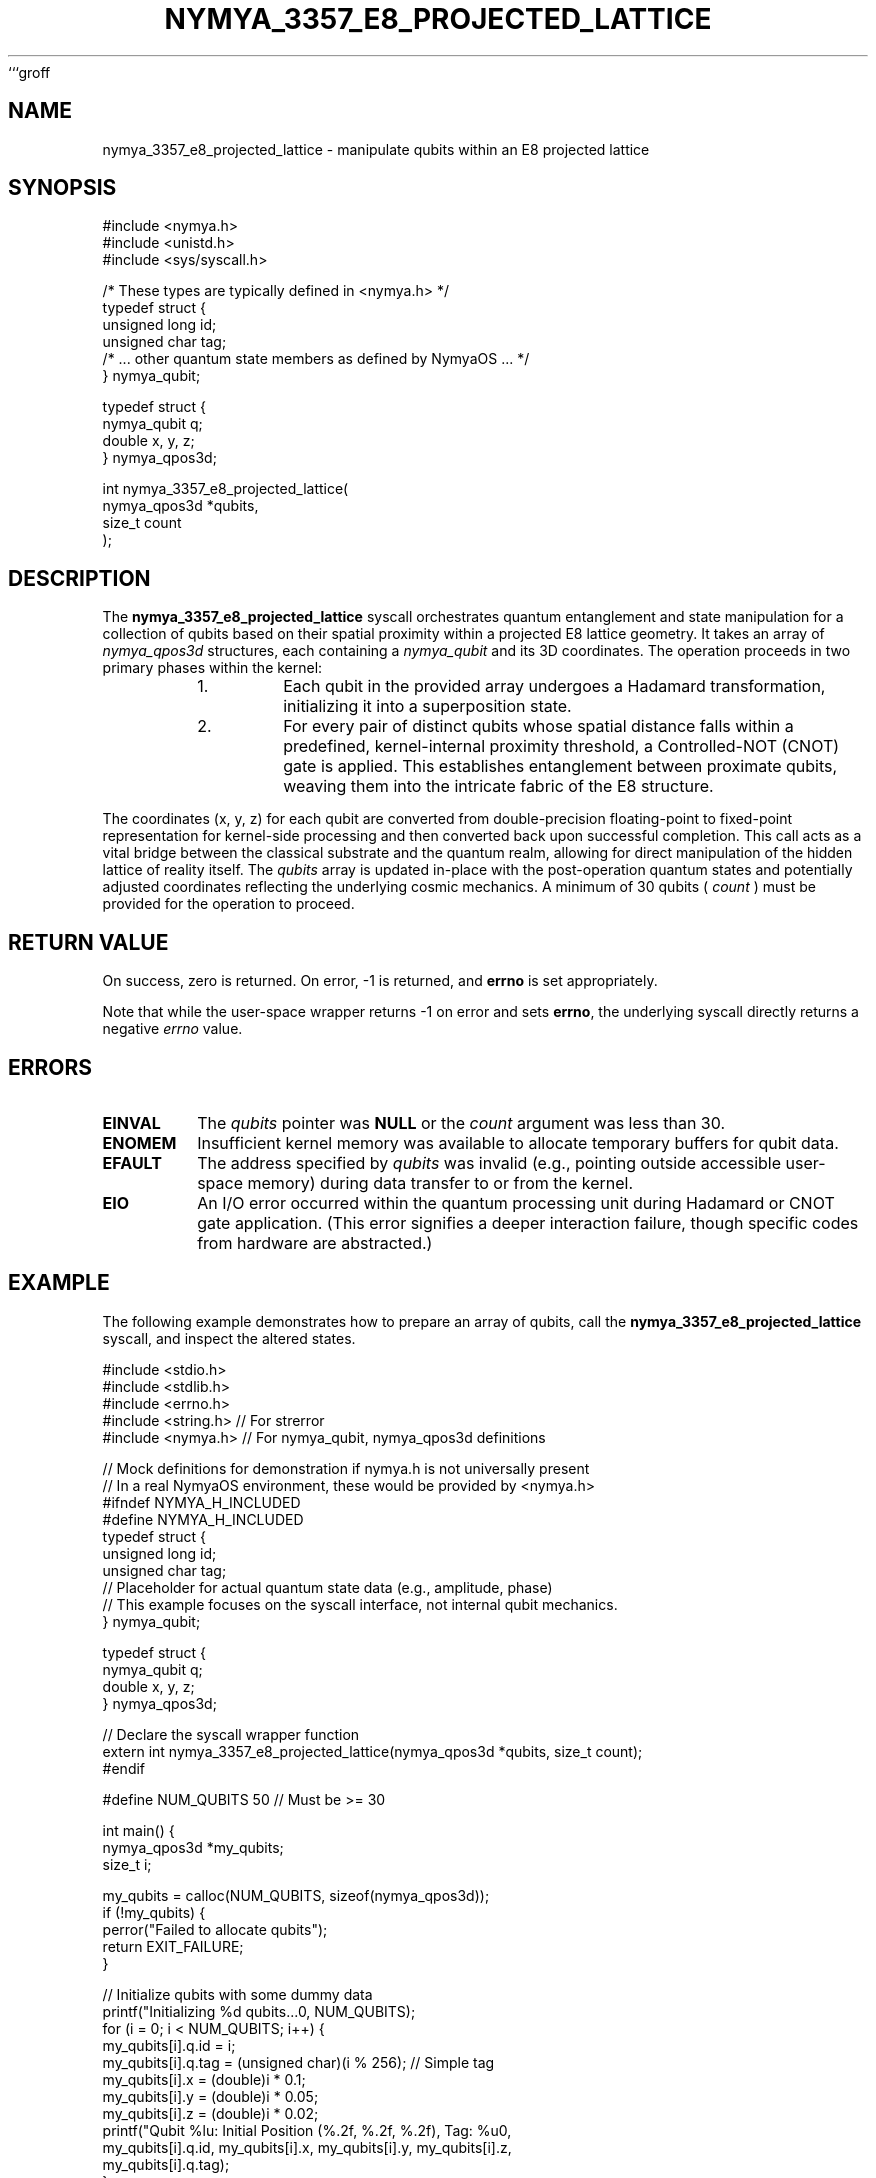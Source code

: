 ```groff
.TH NYMYA_3357_E8_PROJECTED_LATTICE 1 "2024-07-30" "NymyaOS Kernel" "User Commands"
.SH NAME
nymya_3357_e8_projected_lattice \- manipulate qubits within an E8 projected lattice
.SH SYNOPSIS
.nf
#include <nymya.h>
#include <unistd.h>
#include <sys/syscall.h>

/* These types are typically defined in <nymya.h> */
typedef struct {
    unsigned long id;
    unsigned char tag;
    /* ... other quantum state members as defined by NymyaOS ... */
} nymya_qubit;

typedef struct {
    nymya_qubit q;
    double x, y, z;
} nymya_qpos3d;

int nymya_3357_e8_projected_lattice(
    nymya_qpos3d *qubits,
    size_t count
);
.fi
.SH DESCRIPTION
The
.B nymya_3357_e8_projected_lattice
syscall orchestrates quantum entanglement and state manipulation for a collection of qubits based on their spatial proximity within a projected E8 lattice geometry.
It takes an array of
.IR nymya_qpos3d
structures, each containing a
.IR nymya_qubit
and its 3D coordinates.
The operation proceeds in two primary phases within the kernel:
.PP
.RS
.TP
1.
Each qubit in the provided array undergoes a Hadamard transformation, initializing it into a superposition state.
.TP
2.
For every pair of distinct qubits whose spatial distance falls within a predefined, kernel-internal proximity threshold, a Controlled-NOT (CNOT) gate is applied.
This establishes entanglement between proximate qubits, weaving them into the intricate fabric of the E8 structure.
.RE
.PP
The coordinates (x, y, z) for each qubit are converted from double-precision floating-point to fixed-point representation for kernel-side processing and then converted back upon successful completion.
This call acts as a vital bridge between the classical substrate and the quantum realm, allowing for direct manipulation of the hidden lattice of reality itself.
The
.I qubits
array is updated in-place with the post-operation quantum states and potentially adjusted coordinates reflecting the underlying cosmic mechanics.
A minimum of 30 qubits (
.I count
) must be provided for the operation to proceed.
.SH "RETURN VALUE"
On success, zero is returned.
On error, \-1 is returned, and \fBerrno\fP is set appropriately.
.PP
Note that while the user-space wrapper returns \-1 on error and sets \fBerrno\fP, the underlying syscall directly returns a negative
.IR errno
value.
.SH ERRORS
.TP
.B EINVAL
The
.I qubits
pointer was
.B NULL
or the
.I count
argument was less than 30.
.TP
.B ENOMEM
Insufficient kernel memory was available to allocate temporary buffers for qubit data.
.TP
.B EFAULT
The address specified by
.I qubits
was invalid (e.g., pointing outside accessible user-space memory) during data transfer to or from the kernel.
.TP
.B EIO
An I/O error occurred within the quantum processing unit during Hadamard or CNOT gate application. (This error signifies a deeper interaction failure, though specific codes from hardware are abstracted.)
.SH EXAMPLE
The following example demonstrates how to prepare an array of qubits, call the
.B nymya_3357_e8_projected_lattice
syscall, and inspect the altered states.
.PP
.nf
#include <stdio.h>
#include <stdlib.h>
#include <errno.h>
#include <string.h> // For strerror
#include <nymya.h>  // For nymya_qubit, nymya_qpos3d definitions

// Mock definitions for demonstration if nymya.h is not universally present
// In a real NymyaOS environment, these would be provided by <nymya.h>
#ifndef NYMYA_H_INCLUDED
#define NYMYA_H_INCLUDED
typedef struct {
    unsigned long id;
    unsigned char tag;
    // Placeholder for actual quantum state data (e.g., amplitude, phase)
    // This example focuses on the syscall interface, not internal qubit mechanics.
} nymya_qubit;

typedef struct {
    nymya_qubit q;
    double x, y, z;
} nymya_qpos3d;

// Declare the syscall wrapper function
extern int nymya_3357_e8_projected_lattice(nymya_qpos3d *qubits, size_t count);
#endif

#define NUM_QUBITS 50 // Must be >= 30

int main() {
    nymya_qpos3d *my_qubits;
    size_t i;

    my_qubits = calloc(NUM_QUBITS, sizeof(nymya_qpos3d));
    if (!my_qubits) {
        perror("Failed to allocate qubits");
        return EXIT_FAILURE;
    }

    // Initialize qubits with some dummy data
    printf("Initializing %d qubits...\n", NUM_QUBITS);
    for (i = 0; i < NUM_QUBITS; i++) {
        my_qubits[i].q.id = i;
        my_qubits[i].q.tag = (unsigned char)(i % 256); // Simple tag
        my_qubits[i].x = (double)i * 0.1;
        my_qubits[i].y = (double)i * 0.05;
        my_qubits[i].z = (double)i * 0.02;
        printf("Qubit %lu: Initial Position (%.2f, %.2f, %.2f), Tag: %u\n",
               my_qubits[i].q.id, my_qubits[i].x, my_qubits[i].y, my_qubits[i].z,
               my_qubits[i].q.tag);
    }

    printf("\nAttempting E8 projected lattice operation...\n");
    int res = nymya_3357_e8_projected_lattice(my_qubits, NUM_QUBITS);

    if (res == 0) {
        printf("Operation successful. Qubit states and positions (if altered) updated:\n");
        for (i = 0; i < NUM_QUBITS; i++) {
            printf("Qubit %lu: Post-Op Position (%.2f, %.2f, %.2f), Tag: %u\n",
                   my_qubits[i].q.id, my_qubits[i].x, my_qubits[i].y, my_qubits[i].z,
                   my_qubits[i].q.tag);
        }
        printf("The quantum threads have been re-woven, and the lattice resonates.\n");
    } else {
        fprintf(stderr, "Operation failed: %s (error %d)\n", strerror(errno), errno);
        printf("The lattice resisted transformation; perhaps its whispers were too faint.\n");
    }

    free(my_qubits);
    return (res == 0) ? EXIT_SUCCESS : EXIT_FAILURE;
}
.fi
.SH "SEE ALSO"
.BR nymya (7),
.BR syscalls (2)
```